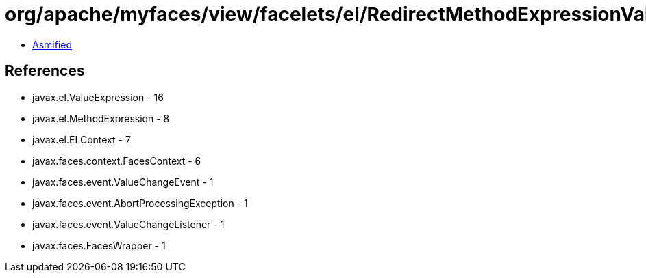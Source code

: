 = org/apache/myfaces/view/facelets/el/RedirectMethodExpressionValueExpressionValueChangeListener.class

 - link:RedirectMethodExpressionValueExpressionValueChangeListener-asmified.java[Asmified]

== References

 - javax.el.ValueExpression - 16
 - javax.el.MethodExpression - 8
 - javax.el.ELContext - 7
 - javax.faces.context.FacesContext - 6
 - javax.faces.event.ValueChangeEvent - 1
 - javax.faces.event.AbortProcessingException - 1
 - javax.faces.event.ValueChangeListener - 1
 - javax.faces.FacesWrapper - 1
